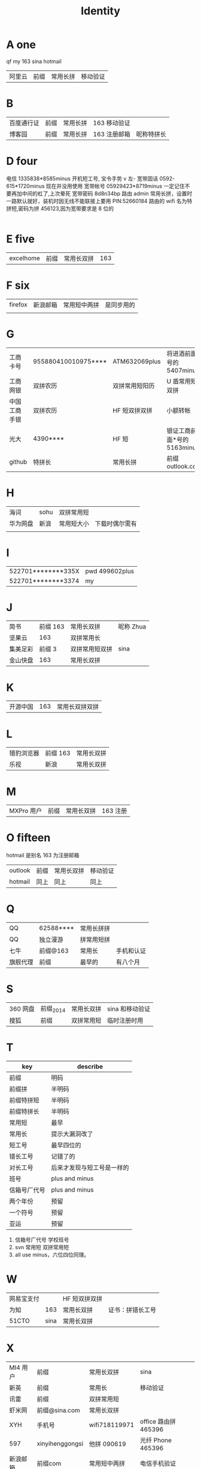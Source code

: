 #+TITLE: Identity

* A one
qf my 163 sina hotmail
| 阿里云  | 前缀 | 常用长拼 | 移动验证   |

* B
| 百度通行证 | 前缀 | 常用长拼 | 163 移动验证 |            |
| 博客园     | 前缀 | 常用长拼 | 163 注册邮箱 | 昵称特拼长 |

* D four
电信 1335838*8585minus 开机短工号, 宝令手势 v 左-
宽带固话 0592-615*1720minus 现在并没用使用
宽带帐号 05929423*8719minus 一定记住不要再加中间的杠了,上次晕死
宽带密码 8d8n34bp
路由 admin 常用长拼，设置时一路默认就好，装机时因无线不能联接上要用 PIN:52660184
路由的 wifi 名为特拼短,密码为拼 456123,因为宽带要求是 8 位的
                                                                                                                                      |
* E five
| excelhome | 前缀 | 常用长双拼 | 163 |
* F six 
| firefox | 新浪邮箱 | 常用短中两拼 | 是同步用的 |
|         |          |              |            |


* G
| 工商卡号     | 955880410010975**** | ATM632069plus  | 将进酒前面*号的 5407minus   |
| 工商网银     | 双拼农历            | 双拼常用短阳历 | U 盾常用短双拼              |
| 中国工商手银 | 双拼农历            | HF 短双拼双拼  | 小额转帐                    |
| 光大         | 4390****            | HF 短          | 银证工商前面*号的 5163minus |
| github       | 特拼长              | 常用长拼       | 前缀 outlook.com            |
* H
| 海词     | sohu | 双拼常用短 |                |
| 华为网盘 | 新浪 | 常用短大小 | 下载时偶尔需有 |
|          |      |            |                |
* I
| 522701********335X | pwd 499602plus |
| 522701********3374 | my             |
* J
| 简书     | 前缀 163 | 常用长双拼     | 昵称 Zhua |
| 坚果云   |      163 | 双拼常用长     |           |
| 集美足彩 |   前缀 3 | 双拼常用短双拼 | sina      |
| 金山快盘 |      163 | 常用长双拼     |           |
* K
| 开源中国 | 163 | 常用长双拼双拼 |
* L
| 猎豹浏览器 | 前缀 163 | 常用长双拼 |
| 乐视       | 新浪     | 常用长双拼 |
* M
| MXPro 用户 | 前缀 | 常用长双拼 | 163 注册 |
* O fifteen
hotmail 是别名 163 为注册邮箱
| outlook | 前缀 | 常用长双拼 | 移动验证 |
| hotmail | 同上 | 同上       | 同上     |
* Q
| QQ       | 62588**** | 常用长拼拼 |            |
| QQ       | 独立漫游  | 拼常用短拼 |            |
| 七牛     | 前缀@163  | 常用长     | 手机和认证 |
| 旗舰代理 | 前缀      | 最早的     | 有八个月   |
* S
| 360 网盘 | 前缀_2014 | 常用长双拼 | sina 和移动验证 |
| 搜狐     | 前缀      | 双拼常用短 | 临时注册时用    |
* T
| key          | describe                   |
|--------------+----------------------------|
| 前缀         | 明码                       |
|--------------+----------------------------|
| 前缀拼       | 半明码                     |
| 前缀特拼短   | 半明码                     |
| 前缀特拼长   | 半明码                     |
|--------------+----------------------------|
| 常用短       | 最早                       |
| 常用长       | 提示大漏洞改了             |
| 短工号       | 最早四位的                 |
| 错长工号     | 记错了的                   |
| 对长工号     | 后来才发现与短工号是一样的 |
|--------------+----------------------------|
| 班号         | plus and minus             |
| 信箱号厂代号 | plus and minus             |
|--------------+----------------------------|
| 两个年份     | 预留                       |
| 一个符号     | 预留                       |
| 亚运         | 预留                       |
|--------------+----------------------------|

4. 信箱号厂代号 学校班号
5. svn 常用短 双拼常用短
6. all use minus，六位四位同理。
* W
| 网易宝支付 |      | HF 短双拼双拼 |                  |
| 为知       |  163 | 常用长双拼    | 证书：拼错长工号 |
| 51CTO      | sina | 常用长双拼    |                  |
* X
| MI4 用户 | 前缀            | 常用长双拼    | sina                 |
| 新英     | 前缀            | 常用长           | 移动验证             |
| 讯雷     | 前缀            | 双拼常用短    |                      |
| 虾米网   | 前缀@sina.com   | 常用长双拼    |                      |
| XYH      | 手机号          | wifi718119971 | office 路由拼 465396 |
| 597      | xinyihenggongsi | 他拼 090619   | 光纤 Phone 465396    |
|----------+-----------------+---------------+----------------------|
| 新浪邮箱 | 前缀com         | 常用短中两拼  | 电信手机验证         |
| 新浪微博 | 前缀            | 常用短中两拼  | 电信手机验证         |
| 新浪博客 | 前缀            | 常用短中两拼  | 电信手机验证         |
|----------+-----------------+---------------+----------------------|
* Y
|    12306 | 163                  | 常用长双拼 | 移动验证                   |
| 厦门手机 | 1596035****4379minus | 常用短     |                            |
|      163 | 前缀                 | 常用长双拼 | 移动验证                   |
|     移动 | 1369500****          | 常用短     | 开机指纹或 HF 标准中要加 d |
* Z
| 中国银行卡号 | 621785170000244**** | ATM632069plus  | 将进酒前*号的 4640minus |
| 中国银行网银 | 前缀                | 双拼 HF 短     | 动态 key                |
| 中国银行手银 | 前缀                | 双拼 HF 短     | 动态 Key                |
| 支付宝       | 阿里云              | 双拼常用长双拼 | 支付：HF 短双拼双拼     |
| 知乎         | 新浪                | 常用长双拼     |                         |
